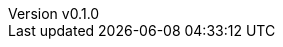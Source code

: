 :author: hituzi no sippo
:email: dev@hituzi-no-sippo.me
:revnumber: v0.1.0
:revdate: 2023-06-25T09:41:09+0900
:revremark: add document header
